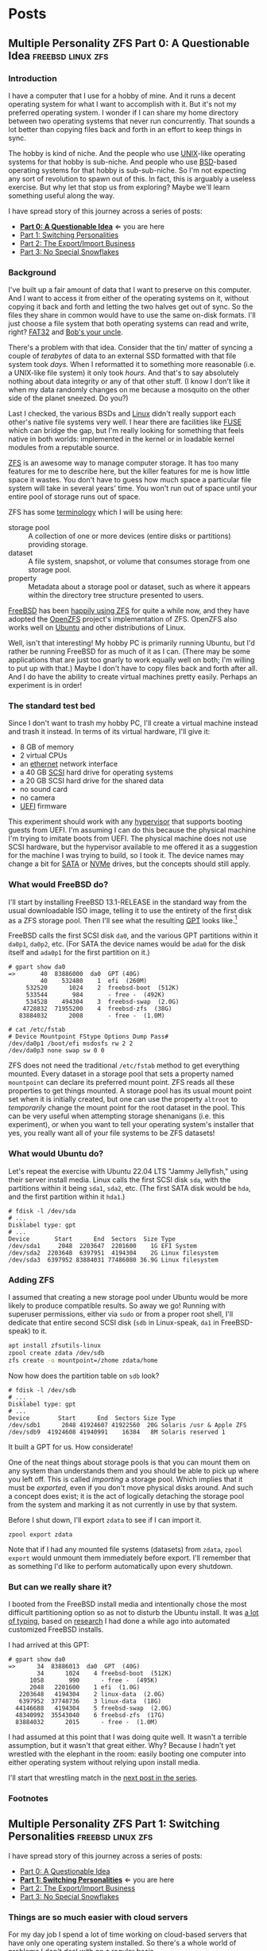 #+hugo_base_dir: ../..
#+link: mpzfs https://github.com/tnalpgge/multiple-personality-zfs/tree/main/
* Posts
** Multiple Personality ZFS Part 0: A Questionable Idea :freebsd:linux:zfs:
:PROPERTIES:
:EXPORT_DATE: 2022-12-27 00:00
:EXPORT_FILE_NAME: mpzfs-0-questionable-idea
:END:
*** Introduction

I have a computer that I use for a hobby of mine.  And it runs a decent operating system for what I want to accomplish with it.  But it's not my preferred operating system.  I wonder if I can share my home directory between two operating systems that never run concurrently.  That sounds a lot better than copying files back and forth in an effort to keep things in sync.

The hobby is kind of niche.  And the people who use [[https://unix.org/][UNIX]]-like operating systems for that hobby is sub-niche.  And people who use [[https://en.wikipedia.org/wiki/Berkeley_Software_Distribution][BSD]]-based operating systems for that hobby is sub-sub-niche.  So I'm not expecting any sort of revolution to spawn out of this.  In fact, this is arguably a useless exercise.  But why let that stop us from exploring?  Maybe we'll learn something useful along the way.

I have spread story of this journey across a series of posts:
- *[[file:../mpzfs-0-questionable-idea][Part 0: A Questionable Idea]]* \Leftarrow you are here
- [[file:../mpzfs-1-switching-personalities][Part 1: Switching Personalities]]
- [[file:../mpzfs-2-export-import-business][Part 2: The Export/Import Business]]
- [[file:../mpzfs-3-no-special-snowflakes][Part 3: No Special Snowflakes]]

*** Background

I've built up a fair amount of data that I want to preserve on this computer.  And I want to access it from either of the operating systems on it, without copying it back and forth and letting the two halves get out of sync.  So the files they share in common would have to use the same on-disk formats.  I'll just choose a file system that both operating systems can read and write, right?  [[https://en.wikipedia.org/wiki/File_Allocation_Table#FAT32][FAT32]] and [[https://en.wikipedia.org/wiki/Bob%27s_your_uncle][Bob's your uncle]].

There's a problem with that idea.  Consider that the tin/ matter of syncing a couple of /terabytes/ of data to an external SSD formatted with that file system took /days./  When I reformatted it to something more reasonable (i.e. a UNIX-like file system) it only took /hours./  And that's to say absolutely nothing about data integrity or any of that other stuff.  (I know I don't like it when my data randomly changes on me because a mosquito on the other side of the planet sneezed.  Do you?)

Last I checked, the various BSDs and [[https://www.kernel.org/linux.html][Linux]] didn't really support each other's native file systems very well.  I hear there are facilities like [[https://en.wikipedia.org/wiki/Filesystem_in_Userspace][FUSE]] which can bridge the gap, but I'm really looking for something that feels native in both worlds: implemented in the kernel or in loadable kernel modules from a reputable source.

[[https://en.wikipedia.org/wiki/ZFS][ZFS]] is an awesome way to manage computer storage.  It has too many features for me to describe here, but the killer features for me is how little space it wastes.  You don't have to guess how much space a particular file system will take in several years' time.  You won't run out of space until your entire pool of storage runs out of space.

ZFS has some [[https://docs.freebsd.org/en/books/handbook/zfs/#zfs-term][terminology]] which I will be using here:
- storage pool :: A collection of one or more devices (entire disks or partitions) providing storage.
- dataset :: A file system, snapshot, or volume that consumes storage from one storage pool.
- property :: Metadata about a storage pool or dataset, such as where it appears within the directory tree structure presented to users.
  
[[https://www.freebsd.org/][FreeBSD]] has been [[https://docs.freebsd.org/en/books/handbook/zfs/][happily using ZFS]] for quite a while now, and they have adopted the [[https://openzfs.org/][OpenZFS]] project's implementation of ZFS.  OpenZFS also works well on [[https://ubuntu.com/][Ubuntu]] and other distributions of Linux.

Well, isn't that interesting!  My hobby PC is primarily running Ubuntu, but I'd rather be running FreeBSD for as much of it as I can.  (There may be some applications that are just too gnarly to work equally well on both; I'm willing to put up with that.)  Maybe I don't have to copy files back and forth after all.  And I do have the ability to create virtual machines pretty easily.  Perhaps an experiment is in order!

*** The standard test bed

Since I don't want to trash my hobby PC, I'll create a virtual machine instead and trash it instead.  In terms of its virtual hardware, I'll give it:

- 8 GB of memory
- 2 virtual CPUs
- an [[https://en.wikipedia.org/wiki/Ethernet][ethernet]] network interface
- a 40 GB [[https://en.wikipedia.org/wiki/SCSI][SCSI]] hard drive for operating systems
- a 20 GB SCSI hard drive for the shared data
- no sound card
- no camera
- [[https://en.wikipedia.org/wiki/UEFI][UEFI]] firmware

This experiment should work with any [[https://en.wikipedia.org/wiki/Hypervisor][hypervisor]] that supports booting guests from UEFI.  I'm assuming I can do this because the physical machine I'm trying to imitate boots from UEFI.  The physical machine does not use SCSI hardware, but the hypervisor available to me offered it as a suggestion for the machine I was trying to build, so I took it.  The device names may change a bit for [[https://en.wikipedia.org/wiki/SATA][SATA]] or [[https://en.wikipedia.org/wiki/NVMe][NVMe]] drives, but the concepts should still apply.

*** What would FreeBSD do?

I'll start by installing FreeBSD 13.1-RELEASE in the standard way from the usual downloadable ISO image, telling it to use the entirety of the first disk as a ZFS storage pool.  Then I'll see what the resulting [[https://en.wikipedia.org/wiki/GUID_Partition_Table][GPT]] looks like.[fn:1]

FreeBSD calls the first SCSI disk ~da0~, and the various GPT partitions within it ~da0p1~, ~da0p2~, etc.  (For SATA the device names would be ~ada0~ for the disk itself and ~ada0p1~ for the first partition on it.)

#+begin_example
# gpart show da0
=>       40  83886000  da0  GPT (40G)
         40    532480    1  efi  (260M)
     532520      1024    2  freebsd-boot  (512K)
     533544       984       - free -  (492K)
     534528    494304    3  freebsd-swap  (2.0G)
    4728832  71955200    4  freebsd-zfs  (38G)
   83884032      2008       - free -  (1.0M)

# cat /etc/fstab
# Device Mountpoint FStype Options Dump Pass#
/dev/da0p1 /boot/efi msdosfs rw 2 2
/dev/da0p3 none swap sw 0 0
#+end_example

ZFS does not need the traditional ~/etc/fstab~ method to get everything mounted.  Every dataset in a storage pool that sets a property named =mountpoint= can declare its preferred mount point.  ZFS reads all these properties to get things mounted.  A storage pool has its usual mount point set when it is initially created, but one can use the property =altroot= to /temporarily/ change the mount point for the root dataset in the pool.  This can be very useful when attempting storage shenanigans (i.e. this experiment), or when you want to tell your operating system's installer that yes, you really want all of your file systems to be ZFS datasets!

*** What would Ubuntu do?

Let's repeat the exercise with Ubuntu 22.04 LTS "Jammy Jellyfish," using their server install media.  Linux calls the first SCSI disk =sda=, with the partitions within it being =sda1=, =sda2=, etc.  (The first SATA disk would be =hda=, and the first partition within it =hda1=.)

#+begin_example
# fdisk -l /dev/sda
# ...
Disklabel type: gpt
# ...
Device       Start      End  Sectors  Size Type
/dev/sda1     2048  2203647  2201600    1G EFI System
/dev/sda2  2203648  6397951  4194304    2G Linux filesystem
/dev/sda3  6397952 83884031 77486080 36.9G Linux filesystem
#+end_example

*** Adding ZFS

I assumed that creating a new storage pool under Ubuntu would be more likely to produce compatible results.  So away we go!  Running with superuser permissions, either via ~sudo~ or from a proper root shell, I'll dedicate that entire second SCSI disk (=sdb= in Linux-speak, =da1= in FreeBSD-speak) to it.

#+begin_src sh
  apt install zfsutils-linux
  zpool create zdata /dev/sdb
  zfs create -o mountpoint=/zhome zdata/home
#+end_src

Now how does the partition table on =sdb= look?

#+begin_example
# fdisk -l /dev/sdb
# ...
Disklabel type: gpt
# ...
Device        Start      End  Sectors Size Type
/dev/sdb1      2048 41924607 41922560  20G Solaris /usr & Apple ZFS
/dev/sdb9  41924608 41940991    16384   8M Solaris reserved 1
#+end_example

It built a GPT for us.  How considerate!

One of the neat things about storage pools is that you can mount them on any system than understands them and you should be able to pick up where you left off.   This is called /importing/ a storage pool.  Which implies that it must be /exported,/ even if you don't move physical disks around.  And such a concept does exist; it is the act of logically detaching the storage pool from the system and marking it as not currently in use by that system.

Before I shut down, I'll export =zdata= to see if I can import it.

#+begin_src
  zpool export zdata
#+end_src

Note that if I had any mounted file systems (datasets) from =zdata=, ~zpool export~ would unmount them immediately before export.  I'll remember that as something I'd like to perform automatically upon every shutdown.

*** But can we really share it?

I booted from the FreeBSD install media and intentionally chose the most difficult partitioning option so as not to disturb the Ubuntu install.  It was [[mpzfs:attempt-0-ubuntu/freebsd/install/10_filesystems.sh][a lot of typing]], based on [[https://www.freebsd.org/cgi/man.cgi?query=bsdinstall&apropos=0&sektion=0&manpath=FreeBSD+13.1-RELEASE+and+Ports&arch=default&format=html#end][research]] I had done a while ago into automated customized FreeBSD installs.

I had arrived at this GPT:

#+begin_example
# gpart show da0
=>      34  83886013  da0  GPT  (40G)
        34      1024    4 freebsd-boot  (512K)
      1058       990      - free -  (495K)
      2048   2201600    1 efi  (1.0G)
   2203648   4194304    2 linux-data  (2.0G)
   6397952  37748736    3 linux-data  (18G)
  44146688   4194304    5 freebsd-swap  (2.0G)
  48340992  35543040    6 freebsd-zfs  (17G)
  83884032      2015      - free -  (1.0M)
#+end_example

I had assumed at this point that I was doing quite well.  It wasn't a terrible assumption, but it wasn't that great either.  Why?  Because I hadn't yet wrestled with the elephant in the room: easily booting one computer into either operating system without relying upon install media.

 I'll start that wrestling match in the [[file:../mpzfs-1-switching-personalities][next post in the series]].

*** Footnotes

[fn:1] "GPT partition table" is a redundant phrase.

** Multiple Personality ZFS Part 1: Switching Personalities :freebsd:linux:zfs:
:PROPERTIES:
:EXPORT_DATE: 2022-12-27 01:00:00
:EXPORT_FILE_NAME: mpzfs-1-switching-personalities
:END:
I have spread story of this journey across a series of posts:
- [[file:../mpzfs-0-questionable-idea][Part 0: A Questionable Idea]]
- *[[file:../mpzfs-1-switching-personalities][Part 1: Switching Personalities]]* \Leftarrow you are here
- [[file:../mpzfs-2-export-import-business][Part 2: The Export/Import Business]]
- [[file:../mpzfs-3-no-special-snowflakes][Part 3: No Special Snowflakes]]

*** Things are so much easier with cloud servers

For my day job I spend a lot of time working on cloud-based servers that have only one operating system installed.  So there's a whole world of problems I don't deal with on a regular basis.

Oh well, no time like the present to dust off some troubleshooting skills...

I thought that [[https://ubuntu.com/][Ubuntu]] would be nice enough to give me the [[https://www.gnu.org/software/grub/][GRUB]] boot loader screen.  But it didn't.  What was my thought process?  Installing more than one operating system on a /server's/ disk is often silly, because you usually want it to reboot quickly, in a completely unattended fashion.  But many computing professionals (and computing non-professionals!) just can't stop tinkering with things, and want to get the most out of their computer hardware, so on a /desktop/ with a keyboard and monitor attached it makes more sense to switch between operating systems.

So on the assumption that treating this PC like a desktop would lead to better results, I redid the Ubuntu install with desktop media instead of server media.  The installer experience was more graphical, but it offered mostly the same set of options.

Mostly the same.

Not identical.

One of the side effects of this change was that I couldn't easily use Linux [[https://sourceware.org/lvm2/][LVM]] for the main operating system partition directly from the installer, so I chose journaling [[https://sourceware.org/lvm2/][XFS]] instead.  (A minor detail, mostly aesthetic in nature.)  Another side effect was that the [[https://en.wikipedia.org/wiki/UEFI][EFI]] partition used the [[https://ext4.wiki.kernel.org/index.php/Main_Page][ext4]] file system whether I liked it or not.  (I didn't, because that would mean I couldn't easily read/write it from [[https://www.freebsd.org/][FreeBSD]].  That is disappointing; I can deal with it later.)  But I went through with the reinstall anyway because those were relatively minor details compared to the concept I was trying to prove.

The Ubuntu installer finished and left me with a workable machine.  But I got the same problem.  I still didn't see a GRUB menu.  It always booted straight into Ubuntu.

Eventually I found [[https://askubuntu.com/questions/16042/how-to-get-to-the-grub-menu-at-boot-time][How to get the GRUB menu at boot-time?]] which directed me to change two lines near the top of =/etc/default/grub=:

#+begin_src sh
  #GRUB_TIMEOUT_STYLE=hidden
  GRUB_TIMEOUT=30
#+end_src

So now I could reboot back into Ubuntu and get the menu.  And that meant I could quite likely craft a menu entry that would help me boot FreeBSD.

You know, I didn't embark on this path just so I could wrestle with boot loaders all the time.  Oh well, I'll get this out of the way.  Good thing I set up a throwaway virtual machine for this, otherwise I'd be in some real trouble!  Mucking around with partitions and boot loaders and install media is a great way to induce data loss.

This is where having built the EFI partition came in handy.  After banging about a bit more, and consulting these pages in particular:

- [[https://forums.freebsd.org/threads/booting-freebsd-via-grub.60422/][Booting FreeBSD via GRUB]]
- [[https://unix.stackexchange.com/questions/569259/how-to-boot-freebsd-from-gnu-grub-2-bootloader-command-mode][How to boot FreeBSD from GNU GRUB 2 bootloader command mode]]

I arrived at this menu entry that I appended to =/etc/grub.d/40_custom= on Ubuntu:

#+begin_src sh
  menuentry "FreeBSD EFI" {
      set root='(hd0,gpt1)'
      chainloader /EFI/FreeBSD/loader.efi
  }  
#+end_src

Since Ubuntu desktop is nice enough to mount =/boot/efi= already, and auto-mount any CD you put in the drive, it was very easy to copy the necessary EFI-related files from FreeBSD media.

#+begin_src sh
  mkdir -p /boot/efi/EFI/FreeBSD
  cp -p /media/*/*/boot/*.efi /boot/efi/EFI/FreeBSD
  eject
  update-grub
#+end_src

It turns out that only =loader.efi= is actually needed.  (Think of this as keystroke-efficient, not disk-space-efficient.)

I rebooted from FreeBSD media and reinstalled yet again, partitioning in the shell yet again.  This time I ended up with:

#+begin_example
# gpart show da0
=>      34  83886013  da0  GPT  (40G)
        34      2014       - free -  (1.0 M)
      2048   1998848    1  efi  (1.0G)
   2000896   3999744  	2  linux-data  (1.9G)
   6000640  34000896  	3  linux-data  (16G)
  40001536   3999744  	4  linux-swap  (1.9G)
  44001280  39884767  	5  freebsd-zfs  (19G)

#+end_example

Which turns out to be the winning combination as far as partitions go.  After a few more laps with the now-visible GRUB menu and command line, I refined the particular menu entry for FreeBSD so that it worked consistently.

In the [[file:../mpzfs-2-export-import-business][next part of the series]], we move back to the more important stuff again: actually dealing with [[https://en.wikipedia.org/wiki/ZFS][ZFS]].  You know, the whole point of this whole exercise?

** Multiple Personality ZFS Part 2: The Export/Import Business :freebsd:linux:zfs:
:PROPERTIES:
:EXPORT_DATE: 2022-12-27 02:00:00
:EXPORT_FILE_NAME: mpzfs-2-export-import-business
:END:

I have spread story of this journey across a series of posts:
- [[file:../mpzfs-0-questionable-idea][Part 0: A Questionable Idea]]
- [[file:../mpzfs-1-switching-personalities][Part 1: Switching Personalities]] 
- *[[file:../mpzfs-2-export-import-business][Part 2: The Export/Import Business]]* \Leftarrow you are here
- [[file:../mpzfs-3-no-special-snowflakes][Part 3: No Special Snowflakes]]
  
*** Now back to the important stuff

So I need to export my chosen [[https://en.wikipedia.org/wiki/ZFS][ZFS]] storage pool every time [[https://ubuntu.com/][Ubuntu]] shuts down.  As much as I prefer the [[https://www.freebsd.org/][FreeBSD]] system of initialization scripts, and regard [[https://systemd.io/][systemd]] with a degree of suspicion, it is generally a good idea to work within the framework that the operating system provides until it proves inadequate.  And for this purpose, it was indeed adequate.  A few more web searches yielded these useful links:

- [[https://askubuntu.com/questions/1212053/zfs-pools-not-automatically-exported-on-reboot][ZFS Pools not automatically exported on reboot]]
- [[https://www.psdn.io/posts/systemd-shutdown-unit/][systemd Shutdown Units]]

Which I boiled down to this *systemd* service, stored in ~/etc/systemd/system/zpool-export.service~:

#+begin_src conf :file /etc/systemd/system/zpool-export.service
  [Unit]
  Description=ZFS Pool Export
  Before=zfs.target	

  [Service]
  Type=oneshot
  RemainAfterExit=yes	  
  ExecStart=/bin/true
  ExecStop=/usr/sbin/zpool export -a -f

  [Install]
  WantedBy=zfs.target
#+end_src

It's a blunt instrument, thanks to the =-a= and =-f= flags.  I'll probably have to refine it later to be more precise.  And that's assuming that it's what I want.  (I have a hunch I'm missing a detail or two.)  I won't know until I try.  Time to install it and get it working.

#+begin_src sh
  systemctl daemon-reload
  systemctl enable zpool-export.service
  systemctl start zpool-export.service
#+end_src

Now I can reboot back into Ubuntu as many times as I want in a row and the datasets in the =zdata= storage pool mount automatically.  But that's not really an accomplishment, is it?  That's what the operating system would do anyway for me.  I'm not handling anything differently yet.

I have to address FreeBSD's needs.  I want to be able to boot back and forth between the two freely, and see the same data on the shared pool.

Examining the various *systemd* units that came with the =zfsutils-linux= package,[fn:2] I saw that they were taking a two-step approach:

1. import the storage pools /without/ mounting the datasets as file systems
1. mount all the ZFS datasets as file systems

I adopted the same strategy, but shoehorned it into scripts that would work well with FreeBSD's initialization system -- specifically with the library [[https://www.freebsd.org/cgi/man.cgi?query=rc.subr&apropos=0&sektion=0&manpath=FreeBSD+13.1-RELEASE+and+Ports&arch=default&format=html][~/etc/rc.subr~]] that can make writing these scripts easier.

First, I wrote a script to import the storage pools from certain devices but not mount them when its service "starts," and export those same storage pools when its service "stops."  I installed it as [[mpzfs:attempt-0-ubuntu/freebsd/post-install/usr/local/etc/rc.d/zpool-shared][=/usr/local/etc/rc.d/zpool-shared=]].

Then, I wrote a script that "starts" its service by mounting the ZFS datasets from those storage pools as file systems.  And do the opposite when the service "stops."  I installed it as [[mpzfs:attempt-0-ubuntu/freebsd/post-install/usr/local/etc/rc.d/zfs-shared][=/usr/local/etc/rc.d/zfs-shared=]].

Add in a few key comments such as =PROVIDE:= and =REQUIRE:= so that FreeBSD can properly order the scripts and that should be it!  Let's set the key variables that trigger the desired behaviors from FreeBSD's initialization system.

#+begin_src sh
  sysrc zpool_shared_enable=YES zpool_shared_devices=/dev/da1p1 zpool_shared_pools=zdata
  sysrc zfs_shared_enable=YES zfs_shared_datasets=zdata
#+end_src

*[[https://www.freebsd.org/cgi/man.cgi?query=sysrc&apropos=0&sektion=0&manpath=FreeBSD+13.1-RELEASE+and+Ports&arch=default&format=html][sysrc]]* sets values in [[https://www.freebsd.org/cgi/man.cgi?query=rc.conf&apropos=0&sektion=0&manpath=FreeBSD+13.1-RELEASE+and+Ports&arch=default&format=html][=/etc/rc.conf=]] that are useful for configuring the system and its services.

~zpool_shared_enable~ and ~zfs_shared_enable~ should be self-explanatory by their names.

~zpool_shared_devices~ specifies what devices to search on for storage pools.  ~zpool_shared_pools~ gives the names of the pools I expect to find.  ~zfs_shared_datasets~ lists the common prefixes of dataset names (usually the names of the storage pools that contain them) that are considered interesting for this purpose.  Note this does not include the main FreeBSD storage pool which the installer traditionally names =zroot=.

I booted back and forth between Ubuntu and FreeBSD, using the appropriate GRUB menu entries, and saw that the =zdata= pool and its datasets were not always mounted.  This would take some debugging, mostly on the Ubuntu side.  It looks like my attempt at a =zpool-export.service= didn't work out so well.  Time to remove it.

#+begin_src
  systemctl disable zpool-export.service
  rm /etc/systemd/system/zpool-export.service
#+end_src

To imitate the approach that was working on the FreeBSD side, I created two *systemd* services, one for the storage pools and the other for the data sets.  I offloaded all the logic into scripts stored in [[mpzfs:attempt-0-ubuntu/ubuntu/post-install/usr/local/sbin/zpool-shared][=/usr/local/sbin/zpool-shared=]] and [[mpzfs:attempt-0-ubuntu/ubuntu/post-install/usr/local/sbin/zfs-shared][=/usr/local/sbin/zfs-shared=]] respectively.  Instead of reading values (indirectly) from =/etc/rc.conf= they would look in [[mpzfs:attempt-0-ubuntu/post-install/etc/default/zpool-shared][=/etc/default/zpool-shared=]] and [[mpzfs:attempt-0-ubuntu/post-install/etc/default/zfs-shared][=/etc/default/zfs-shared=]] respectively for key variables.  Aside from the specific variable names and the details of dealing with each operating system's initialization paradigms, the main logic of the scripts for both operating systems was identical.

There were two main sources of trouble:
- *systemd* was trying to mount the ZFS datasets before the storage pool completed its import.  Hooray for [[https://en.wikipedia.org/wiki/Race_condition][race conditions]]!
- The scripts were not gracefully handling the cases where the storage pools were already imported or the datasets were already mounted.

I addressed the timing problem by reading the following *systemd* manual pages:
- [[https://www.freedesktop.org/software/systemd/man/systemd.exec.html#][=systemd.exec=]]
- [[https://www.freedesktop.org/software/systemd/man/systemd.service.html#][=systemd.service=]]
- [[https://www.freedesktop.org/software/systemd/man/systemd.target.html#][=systemd.target=]]
- [[https://www.freedesktop.org/software/systemd/man/systemd.unit.html#][=systemd.unit=]]

In particular, proper use of =Requires=, =After=, and =WantedBy= got me the ordering I was looking for, which is summarized here:

| Unit file              | Section   | Ordering constraint             |
|------------------------+-----------+---------------------------------|
| ~zpool-shared.service~ | =Unit=    | ~Requires=zfs.target~           |
| ~zpool-shared.service~ | =Unit=    | ~After=zfs.target~              |
| ~zpool-shared.service~ | =Install= | ~Requires=zpool-shared.service~ |
|------------------------+-----------+---------------------------------|
| ~zfs-shared.service~   | =Unit=    | ~Requires=zpool-shared.target~  |
| ~zfs-shared.service~   | =Unit=    | ~After=zpool-shared.target~     |
| ~zfs-shared.service~   | =Install= | ~WantedBy=multi-user.target~    |


 But does it reproduce?  All this work is worth approximately /bupkis/ if nobody can reproduce it.[fn:3]  I'll try to answer that in the [[file:../mpzfs-3-no-special-snowflakes][conclusion of the series]].

*** Footnotes

[fn:2] ~find /lib/systemd/system -type f -name 'zfs*'~
:PROPERTIES:
:XXX_doublecheck: path to systemd unit files
:XXX_style: surround with narration
:END:

[fn:3] This colorful Yiddish word may have originally meant beans but evolved to describe the excrement of certain ungulates.  In modern usage, one of its synonyms is [[https://www.urbandictionary.com/define.php?term=the%20square%20root%20of%20bugger%20all]["the square root of bugger all."]]  Ungulate excrement is generally regarded as not immediately and directly useful for computing, though there may be extremely indirect applications that remain to be researched.

** Multiple Personality ZFS Part 3: No Special Snowflakes :freebsd:linux:zfs:
:PROPERTIES:
:EXPORT_DATE: 2022-12-27 03:00:00
:EXPORT_FILE_NAME: mpzfs-3-no-special-snowflakes
:END:

I have spread story of this journey across a series of posts:
- [[file:../mpzfs-0-questionable-idea][Part 0: A Questionable Idea]]
- [[file:../mpzfs-1-switching-personalities][Part 1: Switching Personalities]]
- [[file:../mpzfs-2-export-import-business][Part 2: The Export/Import Business]]
- *[[file:../mpzfs-3-no-special-snowflakes][Part 3: No Special Snowflakes]]* \Leftarrow you are here
  
*** But does it reproduce?

My co-workers know me as a person who likes command lines, and whose definition of a [[https://www.perl.com/article/perl-one-liners-part-1/]["one-liner"]] may be a bit...expansive at times.  The challenge for me, therefore, is to replicate the results in a slightly different environment, with fewer frills, with fewer graphical installs, and more typing.  I chose to replace [[https://ubuntu.com/][Ubuntu]] 22.04 LTS "Jammy Jellyfish" with [[https://www.debian.org/][Debian]] 11 "Bullseye," selecting only the most basic options, to see if it would work as easily.  (I'm keeping [[https://www.freebsd.org/][FreeBSD]] in /every/ iteration of this experiment, thank you very much!)

In particular, the Debian install media offers no distinction between a server and a desktop.  You get the features you ask for and you don't get the features you don't.

*** A new machine part 1: Debian

I created a new virtual machine that had the same shape and size, but with fresh disks of its own:

- 8 GB of memory
- 2 virtual CPUs
- an [[https://en.wikipedia.org/wiki/Ethernet][ethernet]] network interface
- a 40 GB [[https://en.wikipedia.org/wiki/SCSI][SCSI]] hard drive for operating systems
- a 20 GB SCSI hard drive for the shared data
- no sound card
- no camera
- [[https://en.wikipedia.org/wiki/UEFI][UEFI]] firmware

I ran through the Debian installer in a fairly straightforward form, and manually chose a set of disk partitions that consumed approximately half the disk.  I planned them out to look like this:

| Index | Size  | Filesystem | Mount point | Name       | Purpose              |
|-------+-------+------------+-------------+------------+----------------------|
|     1 | 1 GB  | EFI        | (automatic) | efi        | EFI system partition |
|     2 | 2 GB  | ext4       | ~/boot~     | linux-boot | Linux boot           |
|     3 | 18 GB | linux-lvm  | see below   | linux-lvm  | Linux LVM            |
|     4 | 2 GB  | swap       | (none)      | swap       | Swap                 |

Within the [[https://sourceware.org/lvm2/][LVM]] partition =/dev/sda3= I created:
- One single volume group =vg0=, consuming as much as possible;
- One single logical volume =lv0=, consuming as much as possible, mounted at =/=.

The rest of the disk would be consumed by FreeBSD.

I had +brilliantly+[fn:4] declined to install the common system utilities.  When I finally rebooted into this fresh system, I had to use the *su* utility and a root password -- much like UNIX system administrators of yore -- to reach a tolerable setup where I could use *sudo* and a screen-oriented text editor.[fn:5]  But after that brief ordeal, it was time to install the [[https://en.wikipedia.org/wiki/ZFS][ZFS]] packages via the [[https://openzfs.org/][OpenZFS]] project's [[https://openzfs.github.io/openzfs-docs/Getting%20Started/Debian/index.html][getting started guide for Debian]].  Examining the system with available text-oriented tools, I saw the following:

#+begin_example
$ lsblk
NAME        MAJ:MIN RM  SIZE RO TYPE MOUNTPOINT
sda           8:0    0   40G  0 disk
|-sda1        8:1    0  953M  0 part /boot/efi
|-sda2        8:2    0  1.9G  0 part /boot
|-sda3        8:3    0 16.8G  0 part
| `-vg0-lv0 254:0    0 16.8G  0 lvm  /
`-sda4        8:4    0  1.9G  0 part [SWAP]
sdb           8:16   0   20G  0 disk
|-sdb1        8:17   0   20G  0 part
`-sdb9        8:25   0    8M  0 part
sr0           11:0   1 1024M  0 rom
#+end_example

This looks like a reasonable arrangement of block storage devices.  What can it tell us about the partition table?

#+begin_example
$ sudo partx -s /dev/sda
NR    START      END  SECTORS  SIZE NAME       UUID
 1     2048  1953791  1951744  953M efi        ...
 2  1953792  5859327  3905536  1.9G linux-boot ...
 3  5859328 41015295 35155968 16.8G linux-lvm  ...
 4 41015296 44920831  3905536  1.9G swap       ...
#+end_example

That also looks good.

I created the =zdata= storage pool on =sdb1= and the =zdata/home= dataset within it:

#+begin_src sh
  zpool create zdata /dev/sdb
#+end_src

Examining the partition table on =sdb=:

#+begin_example
$ sudo partx -s /dev/sdb
NR    START      END  SECTORS SIZE NAME                 UUID
 1     2048 41924607 41922560 20G  zfs-be42e62def1bd6ad ...
 9 41924608 41940991    16384  8M                       ...
#+end_example

It was consistent with what we saw before on the Ubuntu machine.

#+begin_example
$ zpool list
NAME    SIZE  ALLOC   FREE CKPOINT  EXPANDSZ   FRAG    CAP  DEDUP    HEALTH  ALTROOT
zdata  19.5G   184K  19.5G       -         -     0%     0%  1.00x    ONLINE  -
#+end_example

So I created a dataset and proved it was what I wanted:

#+begin_src sh
  zfs create -o mountpoint=/zhome zdata/home
#+end_src

#+begin_example
$ zfs list
NAME         USED  AVAIL     REFER  MOUNTPOINT
zdata        184K  18.9G       24K  /zdata
zdata/home  24.5K  18.9G     24.5K  /zhome
#+end_example

The data sets were mounted as well.

#+begin_example
$ df
Filesystem           Size  Used Avail Use% Mounted on
udev                 3.9G     0  3.9G   0% /dev
tmpfs                796M  660K  796M   1% /run
/dev/mapper/vg0-lv0   17G  1.6G   16G  10% /
tmpfs                3.9G     0  3.9G   0% /dev/shm
tmpfs                3.0M     0  5.0M   0% /run/lock
/dev/sda2            1.8G   50M  1.7G   3% /boot
/dev/sda1            952M  5.8M  946M   1% /boot/efi
zdata                 19G  128K   19G   1% /zdata
zdata/home            19G  128K   19G   1% /zhome
#+end_example

I got lucky with one of the choices that Debian made:

#+begin_example
$ mount | grep /boot/efi
/dev/sda1 on /boot/efi type vfat (rw,relatime,fmask=0077,dmask=0077,codepage=437,iocharset=ascii,shortname=mixed,utf8,errors=remount-ro)
#+end_example

What Debian calls =vfat= FreeBSD calls =msdosfs=, which can be mounted and written natively by the operating system, without adding any external packages.  So hopefully we won't have to engage in a manual step to get the FreeBSD boot loader executable in place.

I proceeded to copy files from the Ubuntu+FreeBSD machine over the network so I could install the scripts and *systemd* units without typing them all over again.

The [[https://www.gnu.org/software/grub/][GRUB]] setup was much friendlier on Debian, allowing a five-second view of the menu before proceeding.  I changed it to 30 seconds to match what I had previously.

#+begin_src sh
  sed -i -e '/GRUB_TIMEOUT=/s/=.*/=30/' /etc/default/grub
  update-grub
#+end_src

Time to attend to the other half of the machine.

*** A new machine part 2: FreeBSD

I only needed to add one partition to the [[https://en.wikipedia.org/wiki/GUID_Partition_Table][GPT]] via the FreeBSD installer:

#+begin_src sh
  gpart add -t freebsd-zfs -l freebsd-zfs da0
#+end_src

And that would be dedicated to the operating system.  I created a storage pool within this partition and the approximately-standard group of datasets.  (It's a long script but not presented here.)  This time we could add =/boot/efi= to =/etc/fstab= in addition to the designated swap area before we let the installer have its way.

#+begin_src sh
  cat >>/tmp/bsdinstall_etc/fstab <<EOF
      /dev/da0p1			/boot/efi	msdosfs	rw,sync,noatime,-m=600,-M=700	2	2
      /dev/da0p4			none	swap	sw	0	0
  EOF
#+end_src

When adding users to the system, I chose my UID to match what Debian had gave me (1000).

After the install, the system rebooted immediately into FreeBSD.  Which was not bad but not what I expected.

*** A new machine part 3: The Reluctant GRUB

Messing with the partition table didn't help.  It was booting off the correct partition already, the EFI file system.  The FreeBSD installer had noticed that =/boot/efi= was writeable, so it dropped its own EFI boot loader into the key position of =EFI/boot/bootx64.efi=.  How did I discover this?  Mostly by comparing file lengths of the files within that partition:

#+begin_src sh
  find /boot/efi -type f -iname '*.efi' -ls | sort -k7 -n
#+end_src

To remind myself how to fix the situation, I referred to the previous experiment with Ubuntu and examined its =/boot/efi= file system, before settling on the following procedure:

#+begin_src sh
  cp /boot/efi/EFI/debian/shimx64.efi /boot/efi/EFI/boot/bootx64.efi
  cp /boot/efi/EFI/debian/fbx64.efi /boot/efi/EFI/boot/
  cp /boot/efi/EFI/debian/mmx64.efi /boot/efi/EFI/boot/  
#+end_src

And after a reboot I was indeed presented with GRUB.  So I booted back into FreeBSD and copied the FreeBSD-related files from the other machine to install them.

After a few reboots back and forth I found that I had indeed reproduced the setup; the =zdata= pool imported properly every time, and the datasets within it mounted at the desired locations.

*** Putting the lessons to use

I don't think I have anything on the hobby PC that strictly relies upon Ubuntu being Ubuntu.  It does make certain applications easier to obtain, but all the applications I care about for the hobby are generally Linux-friendly, so changing out Ubuntu for Debian seems plausible.  I might even get some more fine-grained control over how the resulting machine looks.

I have a 500 GB USB SSD lying around, not seeing a lot of use.  Perhaps I could create a ZFS storage pool on it, back up the existing hobby PC to it, and use that as a starting point for a rebuild.

*** Final products

I have stored the various artifacts that came out of this experiment in a [[https://github.com/tnalpgge/multiple-personality-zfs][repository]].

Reward yourself with a festive beverage for reading this far!

*** Footnotes

[fn:4] You may translate the redacted word as "stupidly" if you wish.

[fn:5] I can, in fact, *[[https://www.gnu.org/fun/jokes/ed-msg.html][ed]]* my way out of a wet paper bag.
